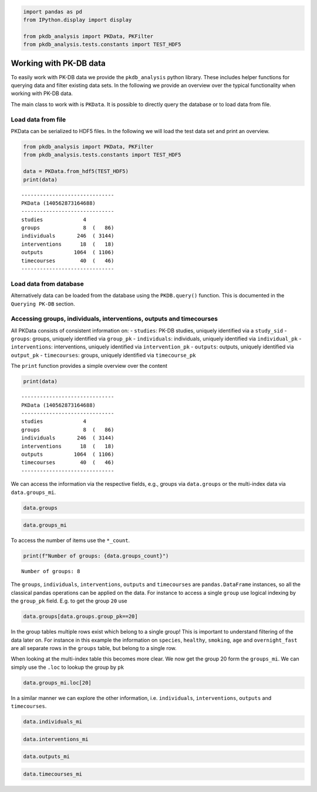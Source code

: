 .. code:: ipython3

    
    import pandas as pd
    from IPython.display import display
    
    from pkdb_analysis import PKData, PKFilter
    from pkdb_analysis.tests.constants import TEST_HDF5

Working with PK-DB data
=======================

To easily work with PK-DB data we provide the ``pkdb_analysis`` python
library. These includes helper functions for querying data and filter
existing data sets. In the following we provide an overview over the
typical functionality when working with PK-DB data.

The main class to work with is ``PKData``. It is possible to directly
query the database or to load data from file.

Load data from file
-------------------

PKData can be serialized to HDF5 files. In the following we will load
the test data set and print an overview.

.. code:: ipython3

    from pkdb_analysis import PKData, PKFilter
    from pkdb_analysis.tests.constants import TEST_HDF5
    
    data = PKData.from_hdf5(TEST_HDF5)
    print(data)


.. parsed-literal::

    ------------------------------
    PKData (140562873164688)
    ------------------------------
    studies             4 
    groups              8  (   86)
    individuals       246  ( 3144)
    interventions      18  (   18)
    outputs          1064  ( 1106)
    timecourses        40  (   46)
    ------------------------------


Load data from database
-----------------------

Alternatively data can be loaded from the database using the
``PKDB.query()`` function. This is documented in the ``Querying PK-DB``
section.

Accessing groups, individuals, interventions, outputs and timecourses
---------------------------------------------------------------------

All PKData consists of consistent information on: - ``studies``: PK-DB
studies, uniquely identified via a ``study_sid`` - ``groups``: groups,
uniquely identified via ``group_pk`` - ``individuals``: individuals,
uniquely identified via ``individual_pk`` - ``interventions``:
interventions, uniquely identified via ``intervention_pk`` -
``outputs``: outputs, uniquely identified via ``output_pk`` -
``timecourses``: groups, uniquely identified via ``timecourse_pk``

The ``print`` function provides a simple overview over the content

.. code:: ipython3

    print(data)


.. parsed-literal::

    ------------------------------
    PKData (140562873164688)
    ------------------------------
    studies             4 
    groups              8  (   86)
    individuals       246  ( 3144)
    interventions      18  (   18)
    outputs          1064  ( 1106)
    timecourses        40  (   46)
    ------------------------------


We can access the information via the respective fields, e.g., groups
via ``data.groups`` or the multi-index data via ``data.groups_mi``.

.. code:: ipython3

    data.groups




.. raw:: html

    <div>
    <style scoped>
        .dataframe tbody tr th:only-of-type {
            vertical-align: middle;
        }
    
        .dataframe tbody tr th {
            vertical-align: top;
        }
    
        .dataframe thead th {
            text-align: right;
        }
    </style>
    <table border="1" class="dataframe">
      <thead>
        <tr style="text-align: right;">
          <th></th>
          <th>study_sid</th>
          <th>study_name</th>
          <th>group_pk</th>
          <th>group_name</th>
          <th>group_count</th>
          <th>group_parent_pk</th>
          <th>characteristica_pk</th>
          <th>count</th>
          <th>measurement_type</th>
          <th>choice</th>
          <th>substance</th>
          <th>value</th>
          <th>mean</th>
          <th>median</th>
          <th>min</th>
          <th>max</th>
          <th>sd</th>
          <th>se</th>
          <th>cv</th>
          <th>unit</th>
        </tr>
      </thead>
      <tbody>
        <tr>
          <th>0</th>
          <td>PKDB99997</td>
          <td>Test3</td>
          <td>26</td>
          <td>all</td>
          <td>2</td>
          <td>-1</td>
          <td>1068</td>
          <td>2</td>
          <td>abstinence</td>
          <td>None</td>
          <td>cocoa</td>
          <td>NaN</td>
          <td>NaN</td>
          <td>NaN</td>
          <td>NaN</td>
          <td>NaN</td>
          <td>NaN</td>
          <td>NaN</td>
          <td>NaN</td>
          <td>None</td>
        </tr>
        <tr>
          <th>1</th>
          <td>PKDB99997</td>
          <td>Test3</td>
          <td>26</td>
          <td>all</td>
          <td>2</td>
          <td>-1</td>
          <td>1067</td>
          <td>2</td>
          <td>abstinence</td>
          <td>None</td>
          <td>tea</td>
          <td>NaN</td>
          <td>NaN</td>
          <td>NaN</td>
          <td>NaN</td>
          <td>NaN</td>
          <td>NaN</td>
          <td>NaN</td>
          <td>NaN</td>
          <td>None</td>
        </tr>
        <tr>
          <th>2</th>
          <td>PKDB99997</td>
          <td>Test3</td>
          <td>26</td>
          <td>all</td>
          <td>2</td>
          <td>-1</td>
          <td>1066</td>
          <td>2</td>
          <td>abstinence</td>
          <td>None</td>
          <td>coffee</td>
          <td>NaN</td>
          <td>NaN</td>
          <td>NaN</td>
          <td>NaN</td>
          <td>NaN</td>
          <td>NaN</td>
          <td>NaN</td>
          <td>NaN</td>
          <td>None</td>
        </tr>
        <tr>
          <th>3</th>
          <td>PKDB99997</td>
          <td>Test3</td>
          <td>26</td>
          <td>all</td>
          <td>2</td>
          <td>-1</td>
          <td>1065</td>
          <td>2</td>
          <td>species</td>
          <td>homo sapiens</td>
          <td>None</td>
          <td>NaN</td>
          <td>NaN</td>
          <td>NaN</td>
          <td>NaN</td>
          <td>NaN</td>
          <td>NaN</td>
          <td>NaN</td>
          <td>NaN</td>
          <td>None</td>
        </tr>
        <tr>
          <th>4</th>
          <td>PKDB99999</td>
          <td>Test1</td>
          <td>20</td>
          <td>all</td>
          <td>6</td>
          <td>-1</td>
          <td>481</td>
          <td>6</td>
          <td>species</td>
          <td>homo sapiens</td>
          <td>None</td>
          <td>NaN</td>
          <td>NaN</td>
          <td>NaN</td>
          <td>NaN</td>
          <td>NaN</td>
          <td>NaN</td>
          <td>NaN</td>
          <td>NaN</td>
          <td>None</td>
        </tr>
        <tr>
          <th>...</th>
          <td>...</td>
          <td>...</td>
          <td>...</td>
          <td>...</td>
          <td>...</td>
          <td>...</td>
          <td>...</td>
          <td>...</td>
          <td>...</td>
          <td>...</td>
          <td>...</td>
          <td>...</td>
          <td>...</td>
          <td>...</td>
          <td>...</td>
          <td>...</td>
          <td>...</td>
          <td>...</td>
          <td>...</td>
          <td>...</td>
        </tr>
        <tr>
          <th>81</th>
          <td>PKDB99998</td>
          <td>Test2</td>
          <td>25</td>
          <td>80-90</td>
          <td>10</td>
          <td>21</td>
          <td>523</td>
          <td>40</td>
          <td>medication</td>
          <td>N</td>
          <td>None</td>
          <td>NaN</td>
          <td>NaN</td>
          <td>NaN</td>
          <td>NaN</td>
          <td>NaN</td>
          <td>NaN</td>
          <td>NaN</td>
          <td>NaN</td>
          <td>None</td>
        </tr>
        <tr>
          <th>82</th>
          <td>PKDB99998</td>
          <td>Test2</td>
          <td>25</td>
          <td>80-90</td>
          <td>10</td>
          <td>21</td>
          <td>584</td>
          <td>10</td>
          <td>gfr</td>
          <td>None</td>
          <td>None</td>
          <td>NaN</td>
          <td>36.99422</td>
          <td>NaN</td>
          <td>NaN</td>
          <td>NaN</td>
          <td>10.982659</td>
          <td>NaN</td>
          <td>NaN</td>
          <td>milliliter / meter ** 2 / minute</td>
        </tr>
        <tr>
          <th>83</th>
          <td>PKDB99998</td>
          <td>Test2</td>
          <td>25</td>
          <td>80-90</td>
          <td>10</td>
          <td>21</td>
          <td>526</td>
          <td>40</td>
          <td>ethnicity</td>
          <td>caucasian</td>
          <td>None</td>
          <td>NaN</td>
          <td>NaN</td>
          <td>NaN</td>
          <td>NaN</td>
          <td>NaN</td>
          <td>NaN</td>
          <td>NaN</td>
          <td>NaN</td>
          <td>None</td>
        </tr>
        <tr>
          <th>84</th>
          <td>PKDB99998</td>
          <td>Test2</td>
          <td>25</td>
          <td>80-90</td>
          <td>10</td>
          <td>21</td>
          <td>527</td>
          <td>38</td>
          <td>smoking</td>
          <td>N</td>
          <td>None</td>
          <td>NaN</td>
          <td>NaN</td>
          <td>NaN</td>
          <td>NaN</td>
          <td>NaN</td>
          <td>NaN</td>
          <td>NaN</td>
          <td>NaN</td>
          <td>None</td>
        </tr>
        <tr>
          <th>85</th>
          <td>PKDB99998</td>
          <td>Test2</td>
          <td>25</td>
          <td>80-90</td>
          <td>10</td>
          <td>21</td>
          <td>528</td>
          <td>2</td>
          <td>smoking</td>
          <td>Y</td>
          <td>None</td>
          <td>NaN</td>
          <td>NaN</td>
          <td>NaN</td>
          <td>NaN</td>
          <td>NaN</td>
          <td>NaN</td>
          <td>NaN</td>
          <td>NaN</td>
          <td>None</td>
        </tr>
      </tbody>
    </table>
    <p>86 rows × 20 columns</p>
    </div>



.. code:: ipython3

    data.groups_mi




.. raw:: html

    <div>
    <style scoped>
        .dataframe tbody tr th:only-of-type {
            vertical-align: middle;
        }
    
        .dataframe tbody tr th {
            vertical-align: top;
        }
    
        .dataframe thead th {
            text-align: right;
        }
    </style>
    <table border="1" class="dataframe">
      <thead>
        <tr style="text-align: right;">
          <th></th>
          <th></th>
          <th>study_sid</th>
          <th>study_name</th>
          <th>group_name</th>
          <th>group_count</th>
          <th>group_parent_pk</th>
          <th>count</th>
          <th>measurement_type</th>
          <th>choice</th>
          <th>substance</th>
          <th>value</th>
          <th>mean</th>
          <th>median</th>
          <th>min</th>
          <th>max</th>
          <th>sd</th>
          <th>se</th>
          <th>cv</th>
          <th>unit</th>
        </tr>
        <tr>
          <th>group_pk</th>
          <th>characteristica_pk</th>
          <th></th>
          <th></th>
          <th></th>
          <th></th>
          <th></th>
          <th></th>
          <th></th>
          <th></th>
          <th></th>
          <th></th>
          <th></th>
          <th></th>
          <th></th>
          <th></th>
          <th></th>
          <th></th>
          <th></th>
          <th></th>
        </tr>
      </thead>
      <tbody>
        <tr>
          <th rowspan="5" valign="top">20</th>
          <th>481</th>
          <td>PKDB99999</td>
          <td>Test1</td>
          <td>all</td>
          <td>6</td>
          <td>-1</td>
          <td>6</td>
          <td>species</td>
          <td>homo sapiens</td>
          <td>None</td>
          <td>NaN</td>
          <td>NaN</td>
          <td>NaN</td>
          <td>NaN</td>
          <td>NaN</td>
          <td>NaN</td>
          <td>NaN</td>
          <td>NaN</td>
          <td>None</td>
        </tr>
        <tr>
          <th>482</th>
          <td>PKDB99999</td>
          <td>Test1</td>
          <td>all</td>
          <td>6</td>
          <td>-1</td>
          <td>6</td>
          <td>healthy</td>
          <td>Y</td>
          <td>None</td>
          <td>NaN</td>
          <td>NaN</td>
          <td>NaN</td>
          <td>NaN</td>
          <td>NaN</td>
          <td>NaN</td>
          <td>NaN</td>
          <td>NaN</td>
          <td>None</td>
        </tr>
        <tr>
          <th>483</th>
          <td>PKDB99999</td>
          <td>Test1</td>
          <td>all</td>
          <td>6</td>
          <td>-1</td>
          <td>1</td>
          <td>smoking</td>
          <td>Y</td>
          <td>None</td>
          <td>NaN</td>
          <td>NaN</td>
          <td>NaN</td>
          <td>NaN</td>
          <td>NaN</td>
          <td>NaN</td>
          <td>NaN</td>
          <td>NaN</td>
          <td>None</td>
        </tr>
        <tr>
          <th>484</th>
          <td>PKDB99999</td>
          <td>Test1</td>
          <td>all</td>
          <td>6</td>
          <td>-1</td>
          <td>5</td>
          <td>smoking</td>
          <td>N</td>
          <td>None</td>
          <td>NaN</td>
          <td>NaN</td>
          <td>NaN</td>
          <td>NaN</td>
          <td>NaN</td>
          <td>NaN</td>
          <td>NaN</td>
          <td>NaN</td>
          <td>None</td>
        </tr>
        <tr>
          <th>485</th>
          <td>PKDB99999</td>
          <td>Test1</td>
          <td>all</td>
          <td>6</td>
          <td>-1</td>
          <td>6</td>
          <td>age</td>
          <td>None</td>
          <td>None</td>
          <td>NaN</td>
          <td>NaN</td>
          <td>NaN</td>
          <td>25.0</td>
          <td>37.0</td>
          <td>NaN</td>
          <td>NaN</td>
          <td>NaN</td>
          <td>yr</td>
        </tr>
        <tr>
          <th>...</th>
          <th>...</th>
          <td>...</td>
          <td>...</td>
          <td>...</td>
          <td>...</td>
          <td>...</td>
          <td>...</td>
          <td>...</td>
          <td>...</td>
          <td>...</td>
          <td>...</td>
          <td>...</td>
          <td>...</td>
          <td>...</td>
          <td>...</td>
          <td>...</td>
          <td>...</td>
          <td>...</td>
          <td>...</td>
        </tr>
        <tr>
          <th rowspan="5" valign="top">27</th>
          <th>1086</th>
          <td>PKDB99996</td>
          <td>Test4</td>
          <td>all</td>
          <td>16</td>
          <td>-1</td>
          <td>16</td>
          <td>alcohol</td>
          <td>N</td>
          <td>None</td>
          <td>NaN</td>
          <td>NaN</td>
          <td>NaN</td>
          <td>NaN</td>
          <td>NaN</td>
          <td>NaN</td>
          <td>NaN</td>
          <td>NaN</td>
          <td>None</td>
        </tr>
        <tr>
          <th>1087</th>
          <td>PKDB99996</td>
          <td>Test4</td>
          <td>all</td>
          <td>16</td>
          <td>-1</td>
          <td>16</td>
          <td>weight</td>
          <td>None</td>
          <td>None</td>
          <td>NaN</td>
          <td>76.7</td>
          <td>NaN</td>
          <td>NaN</td>
          <td>NaN</td>
          <td>6.8</td>
          <td>NaN</td>
          <td>NaN</td>
          <td>kilogram</td>
        </tr>
        <tr>
          <th>1088</th>
          <td>PKDB99996</td>
          <td>Test4</td>
          <td>all</td>
          <td>16</td>
          <td>-1</td>
          <td>16</td>
          <td>age</td>
          <td>None</td>
          <td>None</td>
          <td>NaN</td>
          <td>27.1</td>
          <td>NaN</td>
          <td>NaN</td>
          <td>NaN</td>
          <td>3.1</td>
          <td>NaN</td>
          <td>NaN</td>
          <td>yr</td>
        </tr>
        <tr>
          <th>1089</th>
          <td>PKDB99996</td>
          <td>Test4</td>
          <td>all</td>
          <td>16</td>
          <td>-1</td>
          <td>16</td>
          <td>ethnicity</td>
          <td>NR</td>
          <td>None</td>
          <td>NaN</td>
          <td>NaN</td>
          <td>NaN</td>
          <td>NaN</td>
          <td>NaN</td>
          <td>NaN</td>
          <td>NaN</td>
          <td>NaN</td>
          <td>None</td>
        </tr>
        <tr>
          <th>1090</th>
          <td>PKDB99996</td>
          <td>Test4</td>
          <td>all</td>
          <td>16</td>
          <td>-1</td>
          <td>16</td>
          <td>overnight fast</td>
          <td>Y</td>
          <td>None</td>
          <td>NaN</td>
          <td>NaN</td>
          <td>NaN</td>
          <td>NaN</td>
          <td>NaN</td>
          <td>NaN</td>
          <td>NaN</td>
          <td>NaN</td>
          <td>None</td>
        </tr>
      </tbody>
    </table>
    <p>86 rows × 18 columns</p>
    </div>



To access the number of items use the ``*_count``.

.. code:: ipython3

    print(f"Number of groups: {data.groups_count}")


.. parsed-literal::

    Number of groups: 8


The ``groups``, ``individuals``, ``interventions``, ``outputs`` and
``timecourses`` are ``pandas.DataFrame`` instances, so all the classical
pandas operations can be applied on the data. For instance to access a
single ``group`` use logical indexing by the ``group_pk`` field. E.g. to
get the group ``20`` use

.. code:: ipython3

    data.groups[data.groups.group_pk==20]




.. raw:: html

    <div>
    <style scoped>
        .dataframe tbody tr th:only-of-type {
            vertical-align: middle;
        }
    
        .dataframe tbody tr th {
            vertical-align: top;
        }
    
        .dataframe thead th {
            text-align: right;
        }
    </style>
    <table border="1" class="dataframe">
      <thead>
        <tr style="text-align: right;">
          <th></th>
          <th>study_sid</th>
          <th>study_name</th>
          <th>group_pk</th>
          <th>group_name</th>
          <th>group_count</th>
          <th>group_parent_pk</th>
          <th>characteristica_pk</th>
          <th>count</th>
          <th>measurement_type</th>
          <th>choice</th>
          <th>substance</th>
          <th>value</th>
          <th>mean</th>
          <th>median</th>
          <th>min</th>
          <th>max</th>
          <th>sd</th>
          <th>se</th>
          <th>cv</th>
          <th>unit</th>
        </tr>
      </thead>
      <tbody>
        <tr>
          <th>4</th>
          <td>PKDB99999</td>
          <td>Test1</td>
          <td>20</td>
          <td>all</td>
          <td>6</td>
          <td>-1</td>
          <td>481</td>
          <td>6</td>
          <td>species</td>
          <td>homo sapiens</td>
          <td>None</td>
          <td>NaN</td>
          <td>NaN</td>
          <td>NaN</td>
          <td>NaN</td>
          <td>NaN</td>
          <td>NaN</td>
          <td>NaN</td>
          <td>NaN</td>
          <td>None</td>
        </tr>
        <tr>
          <th>5</th>
          <td>PKDB99999</td>
          <td>Test1</td>
          <td>20</td>
          <td>all</td>
          <td>6</td>
          <td>-1</td>
          <td>482</td>
          <td>6</td>
          <td>healthy</td>
          <td>Y</td>
          <td>None</td>
          <td>NaN</td>
          <td>NaN</td>
          <td>NaN</td>
          <td>NaN</td>
          <td>NaN</td>
          <td>NaN</td>
          <td>NaN</td>
          <td>NaN</td>
          <td>None</td>
        </tr>
        <tr>
          <th>6</th>
          <td>PKDB99999</td>
          <td>Test1</td>
          <td>20</td>
          <td>all</td>
          <td>6</td>
          <td>-1</td>
          <td>483</td>
          <td>1</td>
          <td>smoking</td>
          <td>Y</td>
          <td>None</td>
          <td>NaN</td>
          <td>NaN</td>
          <td>NaN</td>
          <td>NaN</td>
          <td>NaN</td>
          <td>NaN</td>
          <td>NaN</td>
          <td>NaN</td>
          <td>None</td>
        </tr>
        <tr>
          <th>7</th>
          <td>PKDB99999</td>
          <td>Test1</td>
          <td>20</td>
          <td>all</td>
          <td>6</td>
          <td>-1</td>
          <td>484</td>
          <td>5</td>
          <td>smoking</td>
          <td>N</td>
          <td>None</td>
          <td>NaN</td>
          <td>NaN</td>
          <td>NaN</td>
          <td>NaN</td>
          <td>NaN</td>
          <td>NaN</td>
          <td>NaN</td>
          <td>NaN</td>
          <td>None</td>
        </tr>
        <tr>
          <th>8</th>
          <td>PKDB99999</td>
          <td>Test1</td>
          <td>20</td>
          <td>all</td>
          <td>6</td>
          <td>-1</td>
          <td>485</td>
          <td>6</td>
          <td>age</td>
          <td>None</td>
          <td>None</td>
          <td>NaN</td>
          <td>NaN</td>
          <td>NaN</td>
          <td>25.0</td>
          <td>37.0</td>
          <td>NaN</td>
          <td>NaN</td>
          <td>NaN</td>
          <td>yr</td>
        </tr>
        <tr>
          <th>9</th>
          <td>PKDB99999</td>
          <td>Test1</td>
          <td>20</td>
          <td>all</td>
          <td>6</td>
          <td>-1</td>
          <td>486</td>
          <td>6</td>
          <td>overnight fast</td>
          <td>Y</td>
          <td>None</td>
          <td>NaN</td>
          <td>NaN</td>
          <td>NaN</td>
          <td>NaN</td>
          <td>NaN</td>
          <td>NaN</td>
          <td>NaN</td>
          <td>NaN</td>
          <td>None</td>
        </tr>
      </tbody>
    </table>
    </div>



In the group tables multiple rows exist which belong to a single group!
This is important to understand filtering of the data later on. For
instance in this example the information on ``species``, ``healthy``,
``smoking``, ``age`` and ``overnight_fast`` are all separate rows in the
``groups`` table, but belong to a single row.

When looking at the multi-index table this becomes more clear. We now
get the group 20 form the ``groups_mi``. We can simply use the ``.loc``
to lookup the group by ``pk``

.. code:: ipython3

    data.groups_mi.loc[20]




.. raw:: html

    <div>
    <style scoped>
        .dataframe tbody tr th:only-of-type {
            vertical-align: middle;
        }
    
        .dataframe tbody tr th {
            vertical-align: top;
        }
    
        .dataframe thead th {
            text-align: right;
        }
    </style>
    <table border="1" class="dataframe">
      <thead>
        <tr style="text-align: right;">
          <th></th>
          <th>study_sid</th>
          <th>study_name</th>
          <th>group_name</th>
          <th>group_count</th>
          <th>group_parent_pk</th>
          <th>count</th>
          <th>measurement_type</th>
          <th>choice</th>
          <th>substance</th>
          <th>value</th>
          <th>mean</th>
          <th>median</th>
          <th>min</th>
          <th>max</th>
          <th>sd</th>
          <th>se</th>
          <th>cv</th>
          <th>unit</th>
        </tr>
        <tr>
          <th>characteristica_pk</th>
          <th></th>
          <th></th>
          <th></th>
          <th></th>
          <th></th>
          <th></th>
          <th></th>
          <th></th>
          <th></th>
          <th></th>
          <th></th>
          <th></th>
          <th></th>
          <th></th>
          <th></th>
          <th></th>
          <th></th>
          <th></th>
        </tr>
      </thead>
      <tbody>
        <tr>
          <th>481</th>
          <td>PKDB99999</td>
          <td>Test1</td>
          <td>all</td>
          <td>6</td>
          <td>-1</td>
          <td>6</td>
          <td>species</td>
          <td>homo sapiens</td>
          <td>None</td>
          <td>NaN</td>
          <td>NaN</td>
          <td>NaN</td>
          <td>NaN</td>
          <td>NaN</td>
          <td>NaN</td>
          <td>NaN</td>
          <td>NaN</td>
          <td>None</td>
        </tr>
        <tr>
          <th>482</th>
          <td>PKDB99999</td>
          <td>Test1</td>
          <td>all</td>
          <td>6</td>
          <td>-1</td>
          <td>6</td>
          <td>healthy</td>
          <td>Y</td>
          <td>None</td>
          <td>NaN</td>
          <td>NaN</td>
          <td>NaN</td>
          <td>NaN</td>
          <td>NaN</td>
          <td>NaN</td>
          <td>NaN</td>
          <td>NaN</td>
          <td>None</td>
        </tr>
        <tr>
          <th>483</th>
          <td>PKDB99999</td>
          <td>Test1</td>
          <td>all</td>
          <td>6</td>
          <td>-1</td>
          <td>1</td>
          <td>smoking</td>
          <td>Y</td>
          <td>None</td>
          <td>NaN</td>
          <td>NaN</td>
          <td>NaN</td>
          <td>NaN</td>
          <td>NaN</td>
          <td>NaN</td>
          <td>NaN</td>
          <td>NaN</td>
          <td>None</td>
        </tr>
        <tr>
          <th>484</th>
          <td>PKDB99999</td>
          <td>Test1</td>
          <td>all</td>
          <td>6</td>
          <td>-1</td>
          <td>5</td>
          <td>smoking</td>
          <td>N</td>
          <td>None</td>
          <td>NaN</td>
          <td>NaN</td>
          <td>NaN</td>
          <td>NaN</td>
          <td>NaN</td>
          <td>NaN</td>
          <td>NaN</td>
          <td>NaN</td>
          <td>None</td>
        </tr>
        <tr>
          <th>485</th>
          <td>PKDB99999</td>
          <td>Test1</td>
          <td>all</td>
          <td>6</td>
          <td>-1</td>
          <td>6</td>
          <td>age</td>
          <td>None</td>
          <td>None</td>
          <td>NaN</td>
          <td>NaN</td>
          <td>NaN</td>
          <td>25.0</td>
          <td>37.0</td>
          <td>NaN</td>
          <td>NaN</td>
          <td>NaN</td>
          <td>yr</td>
        </tr>
        <tr>
          <th>486</th>
          <td>PKDB99999</td>
          <td>Test1</td>
          <td>all</td>
          <td>6</td>
          <td>-1</td>
          <td>6</td>
          <td>overnight fast</td>
          <td>Y</td>
          <td>None</td>
          <td>NaN</td>
          <td>NaN</td>
          <td>NaN</td>
          <td>NaN</td>
          <td>NaN</td>
          <td>NaN</td>
          <td>NaN</td>
          <td>NaN</td>
          <td>None</td>
        </tr>
      </tbody>
    </table>
    </div>



In a similar manner we can explore the other information, i.e.
``individuals``, ``interventions``, ``outputs`` and ``timecourses``.

.. code:: ipython3

    data.individuals_mi




.. raw:: html

    <div>
    <style scoped>
        .dataframe tbody tr th:only-of-type {
            vertical-align: middle;
        }
    
        .dataframe tbody tr th {
            vertical-align: top;
        }
    
        .dataframe thead th {
            text-align: right;
        }
    </style>
    <table border="1" class="dataframe">
      <thead>
        <tr style="text-align: right;">
          <th></th>
          <th></th>
          <th>study_sid</th>
          <th>study_name</th>
          <th>individual_name</th>
          <th>individual_group_pk</th>
          <th>count</th>
          <th>measurement_type</th>
          <th>choice</th>
          <th>substance</th>
          <th>value</th>
          <th>mean</th>
          <th>median</th>
          <th>min</th>
          <th>max</th>
          <th>sd</th>
          <th>se</th>
          <th>cv</th>
          <th>unit</th>
        </tr>
        <tr>
          <th>individual_pk</th>
          <th>characteristica_pk</th>
          <th></th>
          <th></th>
          <th></th>
          <th></th>
          <th></th>
          <th></th>
          <th></th>
          <th></th>
          <th></th>
          <th></th>
          <th></th>
          <th></th>
          <th></th>
          <th></th>
          <th></th>
          <th></th>
          <th></th>
        </tr>
      </thead>
      <tbody>
        <tr>
          <th rowspan="5" valign="top">39</th>
          <th>481</th>
          <td>PKDB99999</td>
          <td>Test1</td>
          <td>WS</td>
          <td>20</td>
          <td>6</td>
          <td>species</td>
          <td>homo sapiens</td>
          <td>None</td>
          <td>NaN</td>
          <td>NaN</td>
          <td>NaN</td>
          <td>NaN</td>
          <td>NaN</td>
          <td>NaN</td>
          <td>NaN</td>
          <td>NaN</td>
          <td>None</td>
        </tr>
        <tr>
          <th>482</th>
          <td>PKDB99999</td>
          <td>Test1</td>
          <td>WS</td>
          <td>20</td>
          <td>6</td>
          <td>healthy</td>
          <td>Y</td>
          <td>None</td>
          <td>NaN</td>
          <td>NaN</td>
          <td>NaN</td>
          <td>NaN</td>
          <td>NaN</td>
          <td>NaN</td>
          <td>NaN</td>
          <td>NaN</td>
          <td>None</td>
        </tr>
        <tr>
          <th>483</th>
          <td>PKDB99999</td>
          <td>Test1</td>
          <td>WS</td>
          <td>20</td>
          <td>1</td>
          <td>smoking</td>
          <td>Y</td>
          <td>None</td>
          <td>NaN</td>
          <td>NaN</td>
          <td>NaN</td>
          <td>NaN</td>
          <td>NaN</td>
          <td>NaN</td>
          <td>NaN</td>
          <td>NaN</td>
          <td>None</td>
        </tr>
        <tr>
          <th>484</th>
          <td>PKDB99999</td>
          <td>Test1</td>
          <td>WS</td>
          <td>20</td>
          <td>5</td>
          <td>smoking</td>
          <td>N</td>
          <td>None</td>
          <td>NaN</td>
          <td>NaN</td>
          <td>NaN</td>
          <td>NaN</td>
          <td>NaN</td>
          <td>NaN</td>
          <td>NaN</td>
          <td>NaN</td>
          <td>None</td>
        </tr>
        <tr>
          <th>486</th>
          <td>PKDB99999</td>
          <td>Test1</td>
          <td>WS</td>
          <td>20</td>
          <td>6</td>
          <td>overnight fast</td>
          <td>Y</td>
          <td>None</td>
          <td>NaN</td>
          <td>NaN</td>
          <td>NaN</td>
          <td>NaN</td>
          <td>NaN</td>
          <td>NaN</td>
          <td>NaN</td>
          <td>NaN</td>
          <td>None</td>
        </tr>
        <tr>
          <th>...</th>
          <th>...</th>
          <td>...</td>
          <td>...</td>
          <td>...</td>
          <td>...</td>
          <td>...</td>
          <td>...</td>
          <td>...</td>
          <td>...</td>
          <td>...</td>
          <td>...</td>
          <td>...</td>
          <td>...</td>
          <td>...</td>
          <td>...</td>
          <td>...</td>
          <td>...</td>
          <td>...</td>
        </tr>
        <tr>
          <th>283</th>
          <th>1068</th>
          <td>PKDB99997</td>
          <td>Test3</td>
          <td>H.C.</td>
          <td>26</td>
          <td>2</td>
          <td>abstinence</td>
          <td>None</td>
          <td>cocoa</td>
          <td>NaN</td>
          <td>NaN</td>
          <td>NaN</td>
          <td>NaN</td>
          <td>NaN</td>
          <td>NaN</td>
          <td>NaN</td>
          <td>NaN</td>
          <td>None</td>
        </tr>
        <tr>
          <th rowspan="4" valign="top">284</th>
          <th>1065</th>
          <td>PKDB99997</td>
          <td>Test3</td>
          <td>F.M.</td>
          <td>26</td>
          <td>2</td>
          <td>species</td>
          <td>homo sapiens</td>
          <td>None</td>
          <td>NaN</td>
          <td>NaN</td>
          <td>NaN</td>
          <td>NaN</td>
          <td>NaN</td>
          <td>NaN</td>
          <td>NaN</td>
          <td>NaN</td>
          <td>None</td>
        </tr>
        <tr>
          <th>1066</th>
          <td>PKDB99997</td>
          <td>Test3</td>
          <td>F.M.</td>
          <td>26</td>
          <td>2</td>
          <td>abstinence</td>
          <td>None</td>
          <td>coffee</td>
          <td>NaN</td>
          <td>NaN</td>
          <td>NaN</td>
          <td>NaN</td>
          <td>NaN</td>
          <td>NaN</td>
          <td>NaN</td>
          <td>NaN</td>
          <td>None</td>
        </tr>
        <tr>
          <th>1067</th>
          <td>PKDB99997</td>
          <td>Test3</td>
          <td>F.M.</td>
          <td>26</td>
          <td>2</td>
          <td>abstinence</td>
          <td>None</td>
          <td>tea</td>
          <td>NaN</td>
          <td>NaN</td>
          <td>NaN</td>
          <td>NaN</td>
          <td>NaN</td>
          <td>NaN</td>
          <td>NaN</td>
          <td>NaN</td>
          <td>None</td>
        </tr>
        <tr>
          <th>1068</th>
          <td>PKDB99997</td>
          <td>Test3</td>
          <td>F.M.</td>
          <td>26</td>
          <td>2</td>
          <td>abstinence</td>
          <td>None</td>
          <td>cocoa</td>
          <td>NaN</td>
          <td>NaN</td>
          <td>NaN</td>
          <td>NaN</td>
          <td>NaN</td>
          <td>NaN</td>
          <td>NaN</td>
          <td>NaN</td>
          <td>None</td>
        </tr>
      </tbody>
    </table>
    <p>3144 rows × 17 columns</p>
    </div>



.. code:: ipython3

    data.interventions_mi




.. raw:: html

    <div>
    <style scoped>
        .dataframe tbody tr th:only-of-type {
            vertical-align: middle;
        }
    
        .dataframe tbody tr th {
            vertical-align: top;
        }
    
        .dataframe thead th {
            text-align: right;
        }
    </style>
    <table border="1" class="dataframe">
      <thead>
        <tr style="text-align: right;">
          <th></th>
          <th>study_sid</th>
          <th>study_name</th>
          <th>raw_pk</th>
          <th>normed</th>
          <th>name</th>
          <th>route</th>
          <th>form</th>
          <th>application</th>
          <th>time</th>
          <th>time_unit</th>
          <th>...</th>
          <th>substance</th>
          <th>value</th>
          <th>mean</th>
          <th>median</th>
          <th>min</th>
          <th>max</th>
          <th>sd</th>
          <th>se</th>
          <th>cv</th>
          <th>unit</th>
        </tr>
        <tr>
          <th>intervention_pk</th>
          <th></th>
          <th></th>
          <th></th>
          <th></th>
          <th></th>
          <th></th>
          <th></th>
          <th></th>
          <th></th>
          <th></th>
          <th></th>
          <th></th>
          <th></th>
          <th></th>
          <th></th>
          <th></th>
          <th></th>
          <th></th>
          <th></th>
          <th></th>
          <th></th>
        </tr>
      </thead>
      <tbody>
        <tr>
          <th>91</th>
          <td>PKDB99999</td>
          <td>Test1</td>
          <td>-1</td>
          <td>False</td>
          <td>po75</td>
          <td>oral</td>
          <td>tablet</td>
          <td>single dose</td>
          <td>0.0</td>
          <td>hr</td>
          <td>...</td>
          <td>midazolam</td>
          <td>7.500000</td>
          <td>NaN</td>
          <td>NaN</td>
          <td>NaN</td>
          <td>NaN</td>
          <td>NaN</td>
          <td>NaN</td>
          <td>NaN</td>
          <td>mg</td>
        </tr>
        <tr>
          <th>92</th>
          <td>PKDB99999</td>
          <td>Test1</td>
          <td>-1</td>
          <td>False</td>
          <td>po15</td>
          <td>oral</td>
          <td>tablet</td>
          <td>single dose</td>
          <td>0.0</td>
          <td>hr</td>
          <td>...</td>
          <td>midazolam</td>
          <td>15.000000</td>
          <td>NaN</td>
          <td>NaN</td>
          <td>NaN</td>
          <td>NaN</td>
          <td>NaN</td>
          <td>NaN</td>
          <td>NaN</td>
          <td>mg</td>
        </tr>
        <tr>
          <th>93</th>
          <td>PKDB99999</td>
          <td>Test1</td>
          <td>91</td>
          <td>True</td>
          <td>po75</td>
          <td>oral</td>
          <td>tablet</td>
          <td>single dose</td>
          <td>0.0</td>
          <td>hr</td>
          <td>...</td>
          <td>midazolam</td>
          <td>0.007500</td>
          <td>NaN</td>
          <td>NaN</td>
          <td>NaN</td>
          <td>NaN</td>
          <td>NaN</td>
          <td>NaN</td>
          <td>NaN</td>
          <td>gram</td>
        </tr>
        <tr>
          <th>94</th>
          <td>PKDB99999</td>
          <td>Test1</td>
          <td>92</td>
          <td>True</td>
          <td>po15</td>
          <td>oral</td>
          <td>tablet</td>
          <td>single dose</td>
          <td>0.0</td>
          <td>hr</td>
          <td>...</td>
          <td>midazolam</td>
          <td>0.015000</td>
          <td>NaN</td>
          <td>NaN</td>
          <td>NaN</td>
          <td>NaN</td>
          <td>NaN</td>
          <td>NaN</td>
          <td>NaN</td>
          <td>gram</td>
        </tr>
        <tr>
          <th>95</th>
          <td>PKDB99999</td>
          <td>Test1</td>
          <td>-1</td>
          <td>False</td>
          <td>iv</td>
          <td>iv</td>
          <td>solution</td>
          <td>single dose</td>
          <td>0.0</td>
          <td>hr</td>
          <td>...</td>
          <td>midazolam</td>
          <td>0.075000</td>
          <td>NaN</td>
          <td>NaN</td>
          <td>NaN</td>
          <td>NaN</td>
          <td>NaN</td>
          <td>NaN</td>
          <td>NaN</td>
          <td>mg/kg</td>
        </tr>
        <tr>
          <th>96</th>
          <td>PKDB99999</td>
          <td>Test1</td>
          <td>95</td>
          <td>True</td>
          <td>iv</td>
          <td>iv</td>
          <td>solution</td>
          <td>single dose</td>
          <td>0.0</td>
          <td>hr</td>
          <td>...</td>
          <td>midazolam</td>
          <td>0.000075</td>
          <td>NaN</td>
          <td>NaN</td>
          <td>NaN</td>
          <td>NaN</td>
          <td>NaN</td>
          <td>NaN</td>
          <td>NaN</td>
          <td>gram / kilogram</td>
        </tr>
        <tr>
          <th>97</th>
          <td>PKDB99998</td>
          <td>Test2</td>
          <td>-1</td>
          <td>False</td>
          <td>paracetamol1000mg_iv</td>
          <td>iv</td>
          <td>solution</td>
          <td>constant infusion</td>
          <td>0.0</td>
          <td>min</td>
          <td>...</td>
          <td>paracetamol</td>
          <td>1000.000000</td>
          <td>NaN</td>
          <td>NaN</td>
          <td>NaN</td>
          <td>NaN</td>
          <td>NaN</td>
          <td>NaN</td>
          <td>NaN</td>
          <td>mg</td>
        </tr>
        <tr>
          <th>98</th>
          <td>PKDB99998</td>
          <td>Test2</td>
          <td>97</td>
          <td>True</td>
          <td>paracetamol1000mg_iv</td>
          <td>iv</td>
          <td>solution</td>
          <td>constant infusion</td>
          <td>0.0</td>
          <td>min</td>
          <td>...</td>
          <td>paracetamol</td>
          <td>1.000000</td>
          <td>NaN</td>
          <td>NaN</td>
          <td>NaN</td>
          <td>NaN</td>
          <td>NaN</td>
          <td>NaN</td>
          <td>NaN</td>
          <td>gram</td>
        </tr>
        <tr>
          <th>99</th>
          <td>PKDB99997</td>
          <td>Test3</td>
          <td>-1</td>
          <td>False</td>
          <td>theobromine</td>
          <td>oral</td>
          <td>None</td>
          <td>None</td>
          <td>0.0</td>
          <td>hr</td>
          <td>...</td>
          <td>theobromine</td>
          <td>1.000000</td>
          <td>NaN</td>
          <td>NaN</td>
          <td>NaN</td>
          <td>NaN</td>
          <td>NaN</td>
          <td>NaN</td>
          <td>NaN</td>
          <td>g</td>
        </tr>
        <tr>
          <th>100</th>
          <td>PKDB99997</td>
          <td>Test3</td>
          <td>99</td>
          <td>True</td>
          <td>theobromine</td>
          <td>oral</td>
          <td>None</td>
          <td>None</td>
          <td>0.0</td>
          <td>hr</td>
          <td>...</td>
          <td>theobromine</td>
          <td>1.000000</td>
          <td>NaN</td>
          <td>NaN</td>
          <td>NaN</td>
          <td>NaN</td>
          <td>NaN</td>
          <td>NaN</td>
          <td>NaN</td>
          <td>gram</td>
        </tr>
        <tr>
          <th>101</th>
          <td>PKDB99997</td>
          <td>Test3</td>
          <td>-1</td>
          <td>False</td>
          <td>theophylline</td>
          <td>oral</td>
          <td>None</td>
          <td>None</td>
          <td>0.0</td>
          <td>hr</td>
          <td>...</td>
          <td>theophylline</td>
          <td>1.000000</td>
          <td>NaN</td>
          <td>NaN</td>
          <td>NaN</td>
          <td>NaN</td>
          <td>NaN</td>
          <td>NaN</td>
          <td>NaN</td>
          <td>g</td>
        </tr>
        <tr>
          <th>102</th>
          <td>PKDB99997</td>
          <td>Test3</td>
          <td>101</td>
          <td>True</td>
          <td>theophylline</td>
          <td>oral</td>
          <td>None</td>
          <td>None</td>
          <td>0.0</td>
          <td>hr</td>
          <td>...</td>
          <td>theophylline</td>
          <td>1.000000</td>
          <td>NaN</td>
          <td>NaN</td>
          <td>NaN</td>
          <td>NaN</td>
          <td>NaN</td>
          <td>NaN</td>
          <td>NaN</td>
          <td>gram</td>
        </tr>
        <tr>
          <th>103</th>
          <td>PKDB99997</td>
          <td>Test3</td>
          <td>-1</td>
          <td>False</td>
          <td>caffeine</td>
          <td>oral</td>
          <td>None</td>
          <td>None</td>
          <td>0.0</td>
          <td>hr</td>
          <td>...</td>
          <td>caffeine</td>
          <td>1.000000</td>
          <td>NaN</td>
          <td>NaN</td>
          <td>NaN</td>
          <td>NaN</td>
          <td>NaN</td>
          <td>NaN</td>
          <td>NaN</td>
          <td>g</td>
        </tr>
        <tr>
          <th>104</th>
          <td>PKDB99997</td>
          <td>Test3</td>
          <td>103</td>
          <td>True</td>
          <td>caffeine</td>
          <td>oral</td>
          <td>None</td>
          <td>None</td>
          <td>0.0</td>
          <td>hr</td>
          <td>...</td>
          <td>caffeine</td>
          <td>1.000000</td>
          <td>NaN</td>
          <td>NaN</td>
          <td>NaN</td>
          <td>NaN</td>
          <td>NaN</td>
          <td>NaN</td>
          <td>NaN</td>
          <td>gram</td>
        </tr>
        <tr>
          <th>105</th>
          <td>PKDB99996</td>
          <td>Test4</td>
          <td>-1</td>
          <td>False</td>
          <td>Dcaf</td>
          <td>oral</td>
          <td>tablet</td>
          <td>single dose</td>
          <td>0.0</td>
          <td>hr</td>
          <td>...</td>
          <td>caffeine</td>
          <td>200.000000</td>
          <td>NaN</td>
          <td>NaN</td>
          <td>NaN</td>
          <td>NaN</td>
          <td>NaN</td>
          <td>NaN</td>
          <td>NaN</td>
          <td>mg</td>
        </tr>
        <tr>
          <th>106</th>
          <td>PKDB99996</td>
          <td>Test4</td>
          <td>105</td>
          <td>True</td>
          <td>Dcaf</td>
          <td>oral</td>
          <td>tablet</td>
          <td>single dose</td>
          <td>0.0</td>
          <td>hr</td>
          <td>...</td>
          <td>caffeine</td>
          <td>0.200000</td>
          <td>NaN</td>
          <td>NaN</td>
          <td>NaN</td>
          <td>NaN</td>
          <td>NaN</td>
          <td>NaN</td>
          <td>NaN</td>
          <td>gram</td>
        </tr>
        <tr>
          <th>107</th>
          <td>PKDB99996</td>
          <td>Test4</td>
          <td>-1</td>
          <td>False</td>
          <td>Dlom</td>
          <td>oral</td>
          <td>capsule</td>
          <td>multiple dose</td>
          <td>NaN</td>
          <td>None</td>
          <td>...</td>
          <td>lomefloxacin</td>
          <td>400.000000</td>
          <td>NaN</td>
          <td>NaN</td>
          <td>NaN</td>
          <td>NaN</td>
          <td>NaN</td>
          <td>NaN</td>
          <td>NaN</td>
          <td>mg</td>
        </tr>
        <tr>
          <th>108</th>
          <td>PKDB99996</td>
          <td>Test4</td>
          <td>107</td>
          <td>True</td>
          <td>Dlom</td>
          <td>oral</td>
          <td>capsule</td>
          <td>multiple dose</td>
          <td>NaN</td>
          <td>None</td>
          <td>...</td>
          <td>lomefloxacin</td>
          <td>0.400000</td>
          <td>NaN</td>
          <td>NaN</td>
          <td>NaN</td>
          <td>NaN</td>
          <td>NaN</td>
          <td>NaN</td>
          <td>NaN</td>
          <td>gram</td>
        </tr>
      </tbody>
    </table>
    <p>18 rows × 22 columns</p>
    </div>



.. code:: ipython3

    data.outputs_mi




.. raw:: html

    <div>
    <style scoped>
        .dataframe tbody tr th:only-of-type {
            vertical-align: middle;
        }
    
        .dataframe tbody tr th {
            vertical-align: top;
        }
    
        .dataframe thead th {
            text-align: right;
        }
    </style>
    <table border="1" class="dataframe">
      <thead>
        <tr style="text-align: right;">
          <th></th>
          <th></th>
          <th></th>
          <th></th>
          <th>study_sid</th>
          <th>study_name</th>
          <th>normed</th>
          <th>calculated</th>
          <th>tissue</th>
          <th>time</th>
          <th>time_unit</th>
          <th>measurement_type</th>
          <th>choice</th>
          <th>substance</th>
          <th>value</th>
          <th>mean</th>
          <th>median</th>
          <th>min</th>
          <th>max</th>
          <th>sd</th>
          <th>se</th>
          <th>cv</th>
          <th>unit</th>
        </tr>
        <tr>
          <th>output_pk</th>
          <th>intervention_pk</th>
          <th>group_pk</th>
          <th>individual_pk</th>
          <th></th>
          <th></th>
          <th></th>
          <th></th>
          <th></th>
          <th></th>
          <th></th>
          <th></th>
          <th></th>
          <th></th>
          <th></th>
          <th></th>
          <th></th>
          <th></th>
          <th></th>
          <th></th>
          <th></th>
          <th></th>
          <th></th>
        </tr>
      </thead>
      <tbody>
        <tr>
          <th>1409</th>
          <th>96</th>
          <th>-1</th>
          <th>39</th>
          <td>PKDB99999</td>
          <td>Test1</td>
          <td>False</td>
          <td>False</td>
          <td>plasma</td>
          <td>NaN</td>
          <td>None</td>
          <td>thalf</td>
          <td>None</td>
          <td>midazolam</td>
          <td>2.30</td>
          <td>NaN</td>
          <td>NaN</td>
          <td>NaN</td>
          <td>NaN</td>
          <td>NaN</td>
          <td>NaN</td>
          <td>NaN</td>
          <td>hr</td>
        </tr>
        <tr>
          <th>1410</th>
          <th>96</th>
          <th>-1</th>
          <th>39</th>
          <td>PKDB99999</td>
          <td>Test1</td>
          <td>False</td>
          <td>False</td>
          <td>plasma</td>
          <td>NaN</td>
          <td>None</td>
          <td>vd</td>
          <td>None</td>
          <td>midazolam</td>
          <td>0.71</td>
          <td>NaN</td>
          <td>NaN</td>
          <td>NaN</td>
          <td>NaN</td>
          <td>NaN</td>
          <td>NaN</td>
          <td>NaN</td>
          <td>l/kg</td>
        </tr>
        <tr>
          <th>1411</th>
          <th>96</th>
          <th>-1</th>
          <th>39</th>
          <td>PKDB99999</td>
          <td>Test1</td>
          <td>False</td>
          <td>False</td>
          <td>plasma</td>
          <td>NaN</td>
          <td>None</td>
          <td>clearance</td>
          <td>None</td>
          <td>midazolam</td>
          <td>292.00</td>
          <td>NaN</td>
          <td>NaN</td>
          <td>NaN</td>
          <td>NaN</td>
          <td>NaN</td>
          <td>NaN</td>
          <td>NaN</td>
          <td>ml/min</td>
        </tr>
        <tr>
          <th>1412</th>
          <th>96</th>
          <th>-1</th>
          <th>39</th>
          <td>PKDB99999</td>
          <td>Test1</td>
          <td>False</td>
          <td>False</td>
          <td>plasma</td>
          <td>NaN</td>
          <td>None</td>
          <td>clearance_unbound</td>
          <td>None</td>
          <td>midazolam</td>
          <td>5840.00</td>
          <td>NaN</td>
          <td>NaN</td>
          <td>NaN</td>
          <td>NaN</td>
          <td>NaN</td>
          <td>NaN</td>
          <td>NaN</td>
          <td>ml/min</td>
        </tr>
        <tr>
          <th>1413</th>
          <th>96</th>
          <th>-1</th>
          <th>39</th>
          <td>PKDB99999</td>
          <td>Test1</td>
          <td>False</td>
          <td>False</td>
          <td>plasma</td>
          <td>NaN</td>
          <td>None</td>
          <td>plasma_binding</td>
          <td>None</td>
          <td>midazolam</td>
          <td>95.00</td>
          <td>NaN</td>
          <td>NaN</td>
          <td>NaN</td>
          <td>NaN</td>
          <td>NaN</td>
          <td>NaN</td>
          <td>NaN</td>
          <td>percent</td>
        </tr>
        <tr>
          <th>...</th>
          <th>...</th>
          <th>...</th>
          <th>...</th>
          <td>...</td>
          <td>...</td>
          <td>...</td>
          <td>...</td>
          <td>...</td>
          <td>...</td>
          <td>...</td>
          <td>...</td>
          <td>...</td>
          <td>...</td>
          <td>...</td>
          <td>...</td>
          <td>...</td>
          <td>...</td>
          <td>...</td>
          <td>...</td>
          <td>...</td>
          <td>...</td>
          <td>...</td>
        </tr>
        <tr>
          <th>2604</th>
          <th>108</th>
          <th>27</th>
          <th>-1</th>
          <td>PKDB99996</td>
          <td>Test4</td>
          <td>True</td>
          <td>True</td>
          <td>plasma</td>
          <td>NaN</td>
          <td>None</td>
          <td>thalf</td>
          <td>None</td>
          <td>paraxanthine</td>
          <td>NaN</td>
          <td>9.36</td>
          <td>NaN</td>
          <td>NaN</td>
          <td>NaN</td>
          <td>NaN</td>
          <td>NaN</td>
          <td>NaN</td>
          <td>hour</td>
        </tr>
        <tr>
          <th rowspan="2" valign="top">2605</th>
          <th>106</th>
          <th>27</th>
          <th>-1</th>
          <td>PKDB99996</td>
          <td>Test4</td>
          <td>True</td>
          <td>True</td>
          <td>plasma</td>
          <td>NaN</td>
          <td>None</td>
          <td>vd</td>
          <td>None</td>
          <td>paraxanthine</td>
          <td>NaN</td>
          <td>90.30</td>
          <td>NaN</td>
          <td>NaN</td>
          <td>NaN</td>
          <td>NaN</td>
          <td>NaN</td>
          <td>NaN</td>
          <td>liter</td>
        </tr>
        <tr>
          <th>108</th>
          <th>27</th>
          <th>-1</th>
          <td>PKDB99996</td>
          <td>Test4</td>
          <td>True</td>
          <td>True</td>
          <td>plasma</td>
          <td>NaN</td>
          <td>None</td>
          <td>vd</td>
          <td>None</td>
          <td>paraxanthine</td>
          <td>NaN</td>
          <td>90.30</td>
          <td>NaN</td>
          <td>NaN</td>
          <td>NaN</td>
          <td>NaN</td>
          <td>NaN</td>
          <td>NaN</td>
          <td>liter</td>
        </tr>
        <tr>
          <th rowspan="2" valign="top">2606</th>
          <th>106</th>
          <th>27</th>
          <th>-1</th>
          <td>PKDB99996</td>
          <td>Test4</td>
          <td>True</td>
          <td>True</td>
          <td>plasma</td>
          <td>NaN</td>
          <td>None</td>
          <td>tmax</td>
          <td>None</td>
          <td>paraxanthine</td>
          <td>NaN</td>
          <td>6.00</td>
          <td>NaN</td>
          <td>NaN</td>
          <td>NaN</td>
          <td>NaN</td>
          <td>NaN</td>
          <td>NaN</td>
          <td>hour</td>
        </tr>
        <tr>
          <th>108</th>
          <th>27</th>
          <th>-1</th>
          <td>PKDB99996</td>
          <td>Test4</td>
          <td>True</td>
          <td>True</td>
          <td>plasma</td>
          <td>NaN</td>
          <td>None</td>
          <td>tmax</td>
          <td>None</td>
          <td>paraxanthine</td>
          <td>NaN</td>
          <td>6.00</td>
          <td>NaN</td>
          <td>NaN</td>
          <td>NaN</td>
          <td>NaN</td>
          <td>NaN</td>
          <td>NaN</td>
          <td>hour</td>
        </tr>
      </tbody>
    </table>
    <p>1106 rows × 19 columns</p>
    </div>



.. code:: ipython3

    data.timecourses_mi




.. raw:: html

    <div>
    <style scoped>
        .dataframe tbody tr th:only-of-type {
            vertical-align: middle;
        }
    
        .dataframe tbody tr th {
            vertical-align: top;
        }
    
        .dataframe thead th {
            text-align: right;
        }
    </style>
    <table border="1" class="dataframe">
      <thead>
        <tr style="text-align: right;">
          <th></th>
          <th></th>
          <th></th>
          <th></th>
          <th>study_sid</th>
          <th>study_name</th>
          <th>normed</th>
          <th>tissue</th>
          <th>time</th>
          <th>time_unit</th>
          <th>measurement_type</th>
          <th>choice</th>
          <th>substance</th>
          <th>value</th>
          <th>mean</th>
          <th>median</th>
          <th>min</th>
          <th>max</th>
          <th>sd</th>
          <th>se</th>
          <th>cv</th>
          <th>unit</th>
        </tr>
        <tr>
          <th>timecourse_pk</th>
          <th>intervention_pk</th>
          <th>group_pk</th>
          <th>individual_pk</th>
          <th></th>
          <th></th>
          <th></th>
          <th></th>
          <th></th>
          <th></th>
          <th></th>
          <th></th>
          <th></th>
          <th></th>
          <th></th>
          <th></th>
          <th></th>
          <th></th>
          <th></th>
          <th></th>
          <th></th>
          <th></th>
        </tr>
      </thead>
      <tbody>
        <tr>
          <th>67</th>
          <th>96</th>
          <th>20</th>
          <th>-1</th>
          <td>PKDB99999</td>
          <td>Test1</td>
          <td>False</td>
          <td>plasma</td>
          <td>[0.0, 0.17, 0.33, 0.5, 0.75, 1.0, 1.5, 2.0, 3....</td>
          <td>hr</td>
          <td>concentration</td>
          <td>None</td>
          <td>midazolam</td>
          <td>None</td>
          <td>[185.0, 144.0, 121.0, 106.0, 83.8, 76.7, 58.3,...</td>
          <td>None</td>
          <td>None</td>
          <td>None</td>
          <td>[23.3, 18.2, 20.6, 26.8, 10.3, 19.9, 9.37, 13....</td>
          <td>None</td>
          <td>None</td>
          <td>ng/ml</td>
        </tr>
        <tr>
          <th>68</th>
          <th>94</th>
          <th>20</th>
          <th>-1</th>
          <td>PKDB99999</td>
          <td>Test1</td>
          <td>False</td>
          <td>plasma</td>
          <td>[0.17, 0.33, 0.75, 1.0, 1.5, 2.0, 2.5, 3.0, 4....</td>
          <td>hr</td>
          <td>concentration</td>
          <td>None</td>
          <td>midazolam</td>
          <td>None</td>
          <td>[10.1, 132.0, 134.0, 96.7, 96.6, 67.7, 57.5, 4...</td>
          <td>None</td>
          <td>None</td>
          <td>None</td>
          <td>[4.76, 74.8, 30.1, 42.3, 52.9, 25.1, 11.8, 10....</td>
          <td>None</td>
          <td>None</td>
          <td>ng/ml</td>
        </tr>
        <tr>
          <th>69</th>
          <th>96</th>
          <th>20</th>
          <th>-1</th>
          <td>PKDB99999</td>
          <td>Test1</td>
          <td>True</td>
          <td>plasma</td>
          <td>[0.0, 0.17, 0.33, 0.5, 0.75, 1.0, 1.5, 2.0, 3....</td>
          <td>hr</td>
          <td>concentration</td>
          <td>None</td>
          <td>midazolam</td>
          <td>None</td>
          <td>[0.000185, 0.000144, 0.000121, 0.000106, 8.38e...</td>
          <td>None</td>
          <td>None</td>
          <td>None</td>
          <td>[2.33e-05, 1.82e-05, 2.06e-05, 2.68e-05, 1.03e...</td>
          <td>[9.52e-06, 7.42e-06, 8.4e-06, 1.09e-05, 4.19e-...</td>
          <td>[0.126, 0.126, 0.171, 0.253, 0.123, 0.259, 0.1...</td>
          <td>gram / liter</td>
        </tr>
        <tr>
          <th>70</th>
          <th>94</th>
          <th>20</th>
          <th>-1</th>
          <td>PKDB99999</td>
          <td>Test1</td>
          <td>True</td>
          <td>plasma</td>
          <td>[0.17, 0.33, 0.75, 1.0, 1.5, 2.0, 2.5, 3.0, 4....</td>
          <td>hr</td>
          <td>concentration</td>
          <td>None</td>
          <td>midazolam</td>
          <td>None</td>
          <td>[1.01e-05, 0.000132, 0.000134, 9.67e-05, 9.66e...</td>
          <td>None</td>
          <td>None</td>
          <td>None</td>
          <td>[4.76e-06, 7.49e-05, 3.01e-05, 4.23e-05, 5.29e...</td>
          <td>[1.94e-06, 3.06e-05, 1.23e-05, 1.73e-05, 2.16e...</td>
          <td>[0.471, 0.566, 0.224, 0.437, 0.548, 0.37, 0.20...</td>
          <td>gram / liter</td>
        </tr>
        <tr>
          <th>71</th>
          <th>98</th>
          <th>22</th>
          <th>-1</th>
          <td>PKDB99998</td>
          <td>Test2</td>
          <td>False</td>
          <td>plasma</td>
          <td>[0.0, 0.125, 0.25, 0.292, 0.333, 0.417, 0.5, 0...</td>
          <td>hr</td>
          <td>concentration</td>
          <td>None</td>
          <td>paracetamol</td>
          <td>None</td>
          <td>[0.0, 7.92, 15.1, 15.2, 14.4, 13.7, 12.3, 11.4...</td>
          <td>None</td>
          <td>None</td>
          <td>None</td>
          <td>[nan, 0.872, 1.48, 1.95, 1.81, 2.15, 1.61, 13....</td>
          <td>None</td>
          <td>None</td>
          <td>mg/L</td>
        </tr>
        <tr>
          <th>72</th>
          <th>98</th>
          <th>22</th>
          <th>-1</th>
          <td>PKDB99998</td>
          <td>Test2</td>
          <td>False</td>
          <td>plasma</td>
          <td>[0.0, 0.125, 0.25, 0.292, 0.333, 0.417, 0.5, 0...</td>
          <td>hr</td>
          <td>concentration</td>
          <td>None</td>
          <td>paracetamol glucuronide</td>
          <td>None</td>
          <td>[0.0, 0.482, 1.1, 2.27, 2.75, 3.99, 5.92, 9.63...</td>
          <td>None</td>
          <td>None</td>
          <td>None</td>
          <td>[nan, 0.894, 0.688, 0.55, 0.894, 0.619, 1.17, ...</td>
          <td>None</td>
          <td>None</td>
          <td>mg/L</td>
        </tr>
        <tr>
          <th>73</th>
          <th>98</th>
          <th>22</th>
          <th>-1</th>
          <td>PKDB99998</td>
          <td>Test2</td>
          <td>False</td>
          <td>plasma</td>
          <td>[0.0, 0.125, 0.25, 0.292, 0.333, 0.417, 0.5, 0...</td>
          <td>hr</td>
          <td>concentration</td>
          <td>None</td>
          <td>paracetamol sulfate</td>
          <td>None</td>
          <td>[0.0, 0.547, 1.09, 1.55, 2.44, 3.3, 3.9, 4.12,...</td>
          <td>None</td>
          <td>None</td>
          <td>None</td>
          <td>[nan, 0.0911, 0.228, 0.205, 0.592, 0.592, 0.6,...</td>
          <td>None</td>
          <td>None</td>
          <td>mg/L</td>
        </tr>
        <tr>
          <th>74</th>
          <th>98</th>
          <th>23</th>
          <th>-1</th>
          <td>PKDB99998</td>
          <td>Test2</td>
          <td>False</td>
          <td>plasma</td>
          <td>[0.0, 0.125, 0.25, 0.292, 0.333, 0.417, 0.5, 0...</td>
          <td>hr</td>
          <td>concentration</td>
          <td>None</td>
          <td>paracetamol</td>
          <td>None</td>
          <td>[0.0, 9.64, 14.6, 15.4, 15.5, 13.9, 13.5, 12.7...</td>
          <td>None</td>
          <td>None</td>
          <td>None</td>
          <td>[nan, 0.357, 0.57, 0.5, 1.2, 1.57, 0.97, 1.1, ...</td>
          <td>None</td>
          <td>None</td>
          <td>mg/L</td>
        </tr>
        <tr>
          <th>75</th>
          <th>98</th>
          <th>23</th>
          <th>-1</th>
          <td>PKDB99998</td>
          <td>Test2</td>
          <td>False</td>
          <td>plasma</td>
          <td>[0.0, 0.125, 0.25, 0.292, 0.333, 0.417, 0.5, 0...</td>
          <td>hr</td>
          <td>concentration</td>
          <td>None</td>
          <td>paracetamol glucuronide</td>
          <td>None</td>
          <td>[0.0, 0.138, 1.03, 1.79, 2.48, 3.37, 4.61, 8.6...</td>
          <td>None</td>
          <td>None</td>
          <td>None</td>
          <td>[nan, 1.03, 0.55, 1.03, 1.24, 1.44, 1.38, 1.03...</td>
          <td>None</td>
          <td>None</td>
          <td>mg/L</td>
        </tr>
        <tr>
          <th>76</th>
          <th>98</th>
          <th>23</th>
          <th>-1</th>
          <td>PKDB99998</td>
          <td>Test2</td>
          <td>False</td>
          <td>plasma</td>
          <td>[0.0, 0.125, 0.25, 0.292, 0.333, 0.417, 0.5, 0...</td>
          <td>hr</td>
          <td>concentration</td>
          <td>None</td>
          <td>paracetamol sulfate</td>
          <td>None</td>
          <td>[0.0, 0.501, 0.934, 1.62, 2.07, 2.64, 3.23, 4....</td>
          <td>None</td>
          <td>None</td>
          <td>None</td>
          <td>[nan, 0.137, 0.342, 0.183, 0.364, 0.501, 0.592...</td>
          <td>None</td>
          <td>None</td>
          <td>mg/L</td>
        </tr>
        <tr>
          <th>77</th>
          <th>98</th>
          <th>24</th>
          <th>-1</th>
          <td>PKDB99998</td>
          <td>Test2</td>
          <td>False</td>
          <td>plasma</td>
          <td>[0.0, 0.125, 0.25, 0.292, 0.333, 0.417, 0.5, 0...</td>
          <td>hr</td>
          <td>concentration</td>
          <td>None</td>
          <td>paracetamol</td>
          <td>None</td>
          <td>[0.0, 8.39, 14.5, 15.2, 15.2, 15.2, 14.2, 13.1...</td>
          <td>None</td>
          <td>None</td>
          <td>None</td>
          <td>[nan, 1.21, 1.07, 1.41, 1.88, 0.537, 0.604, 1....</td>
          <td>None</td>
          <td>None</td>
          <td>mg/L</td>
        </tr>
        <tr>
          <th>78</th>
          <th>98</th>
          <th>24</th>
          <th>-1</th>
          <td>PKDB99998</td>
          <td>Test2</td>
          <td>False</td>
          <td>plasma</td>
          <td>[0.0, 0.125, 0.25, 0.292, 0.333, 0.417, 0.5, 0...</td>
          <td>hr</td>
          <td>concentration</td>
          <td>None</td>
          <td>paracetamol glucuronide</td>
          <td>None</td>
          <td>[0.0, 0.206, 0.688, 1.31, 2.06, 3.1, 3.72, 7.7...</td>
          <td>None</td>
          <td>None</td>
          <td>None</td>
          <td>[nan, 0.482, 0.482, 0.344, 0.688, 0.206, 0.826...</td>
          <td>None</td>
          <td>None</td>
          <td>mg/L</td>
        </tr>
        <tr>
          <th>79</th>
          <th>98</th>
          <th>24</th>
          <th>-1</th>
          <td>PKDB99998</td>
          <td>Test2</td>
          <td>False</td>
          <td>plasma</td>
          <td>[0.0, 0.125, 0.25, 0.292, 0.333, 0.417, 0.5, 0...</td>
          <td>hr</td>
          <td>concentration</td>
          <td>None</td>
          <td>paracetamol sulfate</td>
          <td>None</td>
          <td>[0.0, 0.205, 1.12, 1.53, 2.14, 2.87, 3.55, 4.8...</td>
          <td>None</td>
          <td>None</td>
          <td>None</td>
          <td>[nan, 0.251, 0.114, 0.0738, 0.2, 0.387, 0.319,...</td>
          <td>None</td>
          <td>None</td>
          <td>mg/L</td>
        </tr>
        <tr>
          <th>80</th>
          <th>98</th>
          <th>25</th>
          <th>-1</th>
          <td>PKDB99998</td>
          <td>Test2</td>
          <td>False</td>
          <td>plasma</td>
          <td>[0.0, 0.125, 0.25, 0.292, 0.333, 0.417, 0.5, 0...</td>
          <td>hr</td>
          <td>concentration</td>
          <td>None</td>
          <td>paracetamol</td>
          <td>None</td>
          <td>[0.0671, 18.3, 25.1, 21.9, 21.0, 20.1, 18.9, 1...</td>
          <td>None</td>
          <td>None</td>
          <td>None</td>
          <td>[nan, 4.16, 2.95, 1.61, 1.61, 0.671, 1.01, 17....</td>
          <td>None</td>
          <td>None</td>
          <td>mg/L</td>
        </tr>
        <tr>
          <th>81</th>
          <th>98</th>
          <th>25</th>
          <th>-1</th>
          <td>PKDB99998</td>
          <td>Test2</td>
          <td>False</td>
          <td>plasma</td>
          <td>[0.0, 0.125, 0.25, 0.292, 0.333, 0.417, 0.5, 0...</td>
          <td>hr</td>
          <td>concentration</td>
          <td>None</td>
          <td>paracetamol glucuronide</td>
          <td>None</td>
          <td>[0.0, 0.619, 1.17, 2.06, 3.03, 3.99, 5.3, 8.74...</td>
          <td>None</td>
          <td>None</td>
          <td>None</td>
          <td>[nan, 1.1, 0.757, 1.03, 1.03, 0.963, 2.0, 1.44...</td>
          <td>None</td>
          <td>None</td>
          <td>mg/L</td>
        </tr>
        <tr>
          <th>82</th>
          <th>98</th>
          <th>25</th>
          <th>-1</th>
          <td>PKDB99998</td>
          <td>Test2</td>
          <td>False</td>
          <td>plasma</td>
          <td>[0.0, 0.125, 0.25, 0.292, 0.333, 0.417, 0.5, 0...</td>
          <td>hr</td>
          <td>concentration</td>
          <td>None</td>
          <td>paracetamol sulfate</td>
          <td>None</td>
          <td>[0.0, 0.501, 2.21, 2.96, 3.6, 3.9, 4.56, 5.92,...</td>
          <td>None</td>
          <td>None</td>
          <td>None</td>
          <td>[nan, 0.251, 0.319, 0.364, 0.524, 0.41, 0.478,...</td>
          <td>None</td>
          <td>None</td>
          <td>mg/L</td>
        </tr>
        <tr>
          <th>83</th>
          <th>98</th>
          <th>22</th>
          <th>-1</th>
          <td>PKDB99998</td>
          <td>Test2</td>
          <td>True</td>
          <td>plasma</td>
          <td>[0.0, 0.125, 0.25, 0.292, 0.333, 0.417, 0.5, 0...</td>
          <td>hr</td>
          <td>concentration</td>
          <td>None</td>
          <td>paracetamol</td>
          <td>None</td>
          <td>[0.0, 0.00792, 0.0151, 0.0152, 0.0144, 0.0137,...</td>
          <td>None</td>
          <td>None</td>
          <td>None</td>
          <td>[nan, 0.000872, 0.00148, 0.00195, 0.00181, 0.0...</td>
          <td>[nan, 0.000276, 0.000467, 0.000615, 0.000573, ...</td>
          <td>[nan, 0.11, 0.0978, 0.128, 0.126, 0.157, 0.13,...</td>
          <td>gram / liter</td>
        </tr>
        <tr>
          <th>84</th>
          <th>98</th>
          <th>22</th>
          <th>-1</th>
          <td>PKDB99998</td>
          <td>Test2</td>
          <td>True</td>
          <td>plasma</td>
          <td>[0.0, 0.125, 0.25, 0.292, 0.333, 0.417, 0.5, 0...</td>
          <td>hr</td>
          <td>concentration</td>
          <td>None</td>
          <td>paracetamol glucuronide</td>
          <td>None</td>
          <td>[0.0, 0.000482, 0.0011, 0.00227, 0.00275, 0.00...</td>
          <td>None</td>
          <td>None</td>
          <td>None</td>
          <td>[nan, 0.000894, 0.000688, 0.00055, 0.000894, 0...</td>
          <td>[nan, 0.000283, 0.000218, 0.000174, 0.000283, ...</td>
          <td>[nan, 1.86, 0.625, 0.242, 0.325, 0.155, 0.198,...</td>
          <td>gram / liter</td>
        </tr>
        <tr>
          <th>85</th>
          <th>98</th>
          <th>22</th>
          <th>-1</th>
          <td>PKDB99998</td>
          <td>Test2</td>
          <td>True</td>
          <td>plasma</td>
          <td>[0.0, 0.125, 0.25, 0.292, 0.333, 0.417, 0.5, 0...</td>
          <td>hr</td>
          <td>concentration</td>
          <td>None</td>
          <td>paracetamol sulfate</td>
          <td>None</td>
          <td>[0.0, 0.000547, 0.00109, 0.00155, 0.00244, 0.0...</td>
          <td>None</td>
          <td>None</td>
          <td>None</td>
          <td>[nan, 9.11e-05, 0.000228, 0.000205, 0.000592, ...</td>
          <td>[nan, 2.88e-05, 7.2e-05, 6.48e-05, 0.000187, 0...</td>
          <td>[nan, 0.167, 0.208, 0.132, 0.243, 0.179, 0.154...</td>
          <td>gram / liter</td>
        </tr>
        <tr>
          <th>86</th>
          <th>98</th>
          <th>23</th>
          <th>-1</th>
          <td>PKDB99998</td>
          <td>Test2</td>
          <td>True</td>
          <td>plasma</td>
          <td>[0.0, 0.125, 0.25, 0.292, 0.333, 0.417, 0.5, 0...</td>
          <td>hr</td>
          <td>concentration</td>
          <td>None</td>
          <td>paracetamol</td>
          <td>None</td>
          <td>[0.0, 0.00964, 0.0146, 0.0154, 0.0155, 0.0139,...</td>
          <td>None</td>
          <td>None</td>
          <td>None</td>
          <td>[nan, 0.000357, 0.00057, 0.0005, 0.0012, 0.001...</td>
          <td>[nan, 0.000113, 0.00018, 0.000158, 0.000379, 0...</td>
          <td>[nan, 0.037, 0.039, 0.0325, 0.0772, 0.113, 0.0...</td>
          <td>gram / liter</td>
        </tr>
        <tr>
          <th>87</th>
          <th>98</th>
          <th>23</th>
          <th>-1</th>
          <td>PKDB99998</td>
          <td>Test2</td>
          <td>True</td>
          <td>plasma</td>
          <td>[0.0, 0.125, 0.25, 0.292, 0.333, 0.417, 0.5, 0...</td>
          <td>hr</td>
          <td>concentration</td>
          <td>None</td>
          <td>paracetamol glucuronide</td>
          <td>None</td>
          <td>[0.0, 0.000138, 0.00103, 0.00179, 0.00248, 0.0...</td>
          <td>None</td>
          <td>None</td>
          <td>None</td>
          <td>[nan, 0.00103, 0.00055, 0.00103, 0.00124, 0.00...</td>
          <td>[nan, 0.000326, 0.000174, 0.000326, 0.000392, ...</td>
          <td>[nan, 7.5, 0.533, 0.577, 0.5, 0.429, 0.299, 0....</td>
          <td>gram / liter</td>
        </tr>
        <tr>
          <th>88</th>
          <th>98</th>
          <th>23</th>
          <th>-1</th>
          <td>PKDB99998</td>
          <td>Test2</td>
          <td>True</td>
          <td>plasma</td>
          <td>[0.0, 0.125, 0.25, 0.292, 0.333, 0.417, 0.5, 0...</td>
          <td>hr</td>
          <td>concentration</td>
          <td>None</td>
          <td>paracetamol sulfate</td>
          <td>None</td>
          <td>[0.0, 0.000501, 0.000934, 0.00162, 0.00207, 0....</td>
          <td>None</td>
          <td>None</td>
          <td>None</td>
          <td>[nan, 0.000137, 0.000342, 0.000183, 0.000364, ...</td>
          <td>[nan, 4.32e-05, 0.000108, 5.78e-05, 0.000115, ...</td>
          <td>[nan, 0.273, 0.366, 0.113, 0.176, 0.19, 0.183,...</td>
          <td>gram / liter</td>
        </tr>
        <tr>
          <th>89</th>
          <th>98</th>
          <th>24</th>
          <th>-1</th>
          <td>PKDB99998</td>
          <td>Test2</td>
          <td>True</td>
          <td>plasma</td>
          <td>[0.0, 0.125, 0.25, 0.292, 0.333, 0.417, 0.5, 0...</td>
          <td>hr</td>
          <td>concentration</td>
          <td>None</td>
          <td>paracetamol</td>
          <td>None</td>
          <td>[0.0, 0.00839, 0.0145, 0.0152, 0.0152, 0.0152,...</td>
          <td>None</td>
          <td>None</td>
          <td>None</td>
          <td>[nan, 0.00121, 0.00107, 0.00141, 0.00188, 0.00...</td>
          <td>[nan, 0.000382, 0.00034, 0.000446, 0.000594, 0...</td>
          <td>[nan, 0.144, 0.0741, 0.0925, 0.123, 0.0352, 0....</td>
          <td>gram / liter</td>
        </tr>
        <tr>
          <th>90</th>
          <th>98</th>
          <th>24</th>
          <th>-1</th>
          <td>PKDB99998</td>
          <td>Test2</td>
          <td>True</td>
          <td>plasma</td>
          <td>[0.0, 0.125, 0.25, 0.292, 0.333, 0.417, 0.5, 0...</td>
          <td>hr</td>
          <td>concentration</td>
          <td>None</td>
          <td>paracetamol glucuronide</td>
          <td>None</td>
          <td>[0.0, 0.000206, 0.000688, 0.00131, 0.00206, 0....</td>
          <td>None</td>
          <td>None</td>
          <td>None</td>
          <td>[nan, 0.000482, 0.000482, 0.000344, 0.000688, ...</td>
          <td>[nan, 0.000152, 0.000152, 0.000109, 0.000218, ...</td>
          <td>[nan, 2.33, 0.7, 0.263, 0.333, 0.0667, 0.222, ...</td>
          <td>gram / liter</td>
        </tr>
        <tr>
          <th>91</th>
          <th>98</th>
          <th>24</th>
          <th>-1</th>
          <td>PKDB99998</td>
          <td>Test2</td>
          <td>True</td>
          <td>plasma</td>
          <td>[0.0, 0.125, 0.25, 0.292, 0.333, 0.417, 0.5, 0...</td>
          <td>hr</td>
          <td>concentration</td>
          <td>None</td>
          <td>paracetamol sulfate</td>
          <td>None</td>
          <td>[0.0, 0.000205, 0.00112, 0.00153, 0.00214, 0.0...</td>
          <td>None</td>
          <td>None</td>
          <td>None</td>
          <td>[nan, 0.000251, 0.000114, 7.38e-05, 0.0002, 0....</td>
          <td>[nan, 7.92e-05, 3.6e-05, 2.33e-05, 6.32e-05, 0...</td>
          <td>[nan, 1.22, 0.102, 0.0484, 0.0934, 0.135, 0.08...</td>
          <td>gram / liter</td>
        </tr>
        <tr>
          <th>92</th>
          <th>98</th>
          <th>25</th>
          <th>-1</th>
          <td>PKDB99998</td>
          <td>Test2</td>
          <td>True</td>
          <td>plasma</td>
          <td>[0.0, 0.125, 0.25, 0.292, 0.333, 0.417, 0.5, 0...</td>
          <td>hr</td>
          <td>concentration</td>
          <td>None</td>
          <td>paracetamol</td>
          <td>None</td>
          <td>[6.71e-05, 0.0183, 0.0251, 0.0219, 0.021, 0.02...</td>
          <td>None</td>
          <td>None</td>
          <td>None</td>
          <td>[nan, 0.00416, 0.00295, 0.00161, 0.00161, 0.00...</td>
          <td>[nan, 0.00132, 0.000934, 0.000509, 0.000509, 0...</td>
          <td>[nan, 0.228, 0.118, 0.0734, 0.0767, 0.0334, 0....</td>
          <td>gram / liter</td>
        </tr>
        <tr>
          <th>93</th>
          <th>98</th>
          <th>25</th>
          <th>-1</th>
          <td>PKDB99998</td>
          <td>Test2</td>
          <td>True</td>
          <td>plasma</td>
          <td>[0.0, 0.125, 0.25, 0.292, 0.333, 0.417, 0.5, 0...</td>
          <td>hr</td>
          <td>concentration</td>
          <td>None</td>
          <td>paracetamol glucuronide</td>
          <td>None</td>
          <td>[0.0, 0.000619, 0.00117, 0.00206, 0.00303, 0.0...</td>
          <td>None</td>
          <td>None</td>
          <td>None</td>
          <td>[nan, 0.0011, 0.000757, 0.00103, 0.00103, 0.00...</td>
          <td>[nan, 0.000348, 0.000239, 0.000326, 0.000326, ...</td>
          <td>[nan, 1.78, 0.647, 0.5, 0.341, 0.241, 0.377, 0...</td>
          <td>gram / liter</td>
        </tr>
        <tr>
          <th>94</th>
          <th>98</th>
          <th>25</th>
          <th>-1</th>
          <td>PKDB99998</td>
          <td>Test2</td>
          <td>True</td>
          <td>plasma</td>
          <td>[0.0, 0.125, 0.25, 0.292, 0.333, 0.417, 0.5, 0...</td>
          <td>hr</td>
          <td>concentration</td>
          <td>None</td>
          <td>paracetamol sulfate</td>
          <td>None</td>
          <td>[0.0, 0.000501, 0.00221, 0.00296, 0.0036, 0.00...</td>
          <td>None</td>
          <td>None</td>
          <td>None</td>
          <td>[nan, 0.000251, 0.000319, 0.000364, 0.000524, ...</td>
          <td>[nan, 7.92e-05, 0.000101, 0.000115, 0.000166, ...</td>
          <td>[nan, 0.5, 0.144, 0.123, 0.146, 0.105, 0.105, ...</td>
          <td>gram / liter</td>
        </tr>
        <tr>
          <th>95</th>
          <th>106</th>
          <th>27</th>
          <th>-1</th>
          <td>PKDB99996</td>
          <td>Test4</td>
          <td>False</td>
          <td>plasma</td>
          <td>[0.0, 0.25, 0.5, 0.75, 1.0, 1.5, 2.0, 2.5, 3.0...</td>
          <td>hr</td>
          <td>concentration</td>
          <td>None</td>
          <td>caffeine</td>
          <td>None</td>
          <td>[0.155, 1.07, 3.16, 4.13, 3.95, 3.54, 3.37, 3....</td>
          <td>None</td>
          <td>None</td>
          <td>None</td>
          <td>[0.169, 0.667, 1.35, 0.469, 0.343, 0.367, 0.38...</td>
          <td>None</td>
          <td>None</td>
          <td>mg/l</td>
        </tr>
        <tr>
          <th rowspan="2" valign="top">96</th>
          <th>106</th>
          <th>27</th>
          <th>-1</th>
          <td>PKDB99996</td>
          <td>Test4</td>
          <td>False</td>
          <td>plasma</td>
          <td>[0.0, 0.25, 0.5, 0.75, 1.0, 1.5, 2.0, 2.5, 3.0...</td>
          <td>hr</td>
          <td>concentration</td>
          <td>None</td>
          <td>caffeine</td>
          <td>None</td>
          <td>[0.15, 0.817, 2.6, 3.48, 3.81, 3.68, 3.38, 3.0...</td>
          <td>None</td>
          <td>None</td>
          <td>None</td>
          <td>[0.189, 0.329, 1.15, 0.759, 0.522, 0.305, 0.33...</td>
          <td>None</td>
          <td>None</td>
          <td>mg/l</td>
        </tr>
        <tr>
          <th>108</th>
          <th>27</th>
          <th>-1</th>
          <td>PKDB99996</td>
          <td>Test4</td>
          <td>False</td>
          <td>plasma</td>
          <td>[0.0, 0.25, 0.5, 0.75, 1.0, 1.5, 2.0, 2.5, 3.0...</td>
          <td>hr</td>
          <td>concentration</td>
          <td>None</td>
          <td>caffeine</td>
          <td>None</td>
          <td>[0.15, 0.817, 2.6, 3.48, 3.81, 3.68, 3.38, 3.0...</td>
          <td>None</td>
          <td>None</td>
          <td>None</td>
          <td>[0.189, 0.329, 1.15, 0.759, 0.522, 0.305, 0.33...</td>
          <td>None</td>
          <td>None</td>
          <td>mg/l</td>
        </tr>
        <tr>
          <th>97</th>
          <th>106</th>
          <th>27</th>
          <th>-1</th>
          <td>PKDB99996</td>
          <td>Test4</td>
          <td>True</td>
          <td>plasma</td>
          <td>[0.0, 0.25, 0.5, 0.75, 1.0, 1.5, 2.0, 2.5, 3.0...</td>
          <td>hr</td>
          <td>concentration</td>
          <td>None</td>
          <td>caffeine</td>
          <td>None</td>
          <td>[0.000155, 0.00107, 0.00316, 0.00413, 0.00395,...</td>
          <td>None</td>
          <td>None</td>
          <td>None</td>
          <td>[0.000169, 0.000667, 0.00135, 0.000469, 0.0003...</td>
          <td>[4.23e-05, 0.000167, 0.000337, 0.000117, 8.58e...</td>
          <td>[1.09, 0.622, 0.427, 0.114, 0.087, 0.104, 0.11...</td>
          <td>gram / liter</td>
        </tr>
        <tr>
          <th rowspan="2" valign="top">98</th>
          <th>106</th>
          <th>27</th>
          <th>-1</th>
          <td>PKDB99996</td>
          <td>Test4</td>
          <td>True</td>
          <td>plasma</td>
          <td>[0.0, 0.25, 0.5, 0.75, 1.0, 1.5, 2.0, 2.5, 3.0...</td>
          <td>hr</td>
          <td>concentration</td>
          <td>None</td>
          <td>caffeine</td>
          <td>None</td>
          <td>[0.00015, 0.000817, 0.0026, 0.00348, 0.00381, ...</td>
          <td>None</td>
          <td>None</td>
          <td>None</td>
          <td>[0.000189, 0.000329, 0.00115, 0.000759, 0.0005...</td>
          <td>[4.71e-05, 8.22e-05, 0.000287, 0.00019, 0.0001...</td>
          <td>[1.26, 0.402, 0.441, 0.218, 0.137, 0.0828, 0.0...</td>
          <td>gram / liter</td>
        </tr>
        <tr>
          <th>108</th>
          <th>27</th>
          <th>-1</th>
          <td>PKDB99996</td>
          <td>Test4</td>
          <td>True</td>
          <td>plasma</td>
          <td>[0.0, 0.25, 0.5, 0.75, 1.0, 1.5, 2.0, 2.5, 3.0...</td>
          <td>hr</td>
          <td>concentration</td>
          <td>None</td>
          <td>caffeine</td>
          <td>None</td>
          <td>[0.00015, 0.000817, 0.0026, 0.00348, 0.00381, ...</td>
          <td>None</td>
          <td>None</td>
          <td>None</td>
          <td>[0.000189, 0.000329, 0.00115, 0.000759, 0.0005...</td>
          <td>[4.71e-05, 8.22e-05, 0.000287, 0.00019, 0.0001...</td>
          <td>[1.26, 0.402, 0.441, 0.218, 0.137, 0.0828, 0.0...</td>
          <td>gram / liter</td>
        </tr>
        <tr>
          <th>99</th>
          <th>106</th>
          <th>27</th>
          <th>-1</th>
          <td>PKDB99996</td>
          <td>Test4</td>
          <td>False</td>
          <td>plasma</td>
          <td>[0.0, 0.25, 0.5, 0.75, 1.0, 1.5, 2.0, 2.5, 3.0...</td>
          <td>hr</td>
          <td>concentration</td>
          <td>None</td>
          <td>paraxanthine</td>
          <td>None</td>
          <td>[0.361, 0.462, 0.637, 0.807, 0.854, 0.973, 1.0...</td>
          <td>None</td>
          <td>None</td>
          <td>None</td>
          <td>[0.2, 0.206, 0.262, 0.316, 0.167, 0.17, 0.199,...</td>
          <td>None</td>
          <td>None</td>
          <td>mg/l</td>
        </tr>
        <tr>
          <th rowspan="2" valign="top">100</th>
          <th>106</th>
          <th>27</th>
          <th>-1</th>
          <td>PKDB99996</td>
          <td>Test4</td>
          <td>False</td>
          <td>plasma</td>
          <td>[0.0, 0.25, 0.5, 0.75, 1.0, 1.5, 2.0, 2.5, 3.0...</td>
          <td>hr</td>
          <td>concentration</td>
          <td>None</td>
          <td>paraxanthine</td>
          <td>None</td>
          <td>[0.383, 0.446, 0.591, 0.731, 0.831, 0.935, 1.0...</td>
          <td>None</td>
          <td>None</td>
          <td>None</td>
          <td>[0.13, 0.193, 0.216, 0.236, 0.246, 0.19, 0.195...</td>
          <td>None</td>
          <td>None</td>
          <td>mg/l</td>
        </tr>
        <tr>
          <th>108</th>
          <th>27</th>
          <th>-1</th>
          <td>PKDB99996</td>
          <td>Test4</td>
          <td>False</td>
          <td>plasma</td>
          <td>[0.0, 0.25, 0.5, 0.75, 1.0, 1.5, 2.0, 2.5, 3.0...</td>
          <td>hr</td>
          <td>concentration</td>
          <td>None</td>
          <td>paraxanthine</td>
          <td>None</td>
          <td>[0.383, 0.446, 0.591, 0.731, 0.831, 0.935, 1.0...</td>
          <td>None</td>
          <td>None</td>
          <td>None</td>
          <td>[0.13, 0.193, 0.216, 0.236, 0.246, 0.19, 0.195...</td>
          <td>None</td>
          <td>None</td>
          <td>mg/l</td>
        </tr>
        <tr>
          <th>101</th>
          <th>106</th>
          <th>27</th>
          <th>-1</th>
          <td>PKDB99996</td>
          <td>Test4</td>
          <td>True</td>
          <td>plasma</td>
          <td>[0.0, 0.25, 0.5, 0.75, 1.0, 1.5, 2.0, 2.5, 3.0...</td>
          <td>hr</td>
          <td>concentration</td>
          <td>None</td>
          <td>paraxanthine</td>
          <td>None</td>
          <td>[0.000361, 0.000462, 0.000637, 0.000807, 0.000...</td>
          <td>None</td>
          <td>None</td>
          <td>None</td>
          <td>[0.0002, 0.000206, 0.000262, 0.000316, 0.00016...</td>
          <td>[5.01e-05, 5.15e-05, 6.54e-05, 7.9e-05, 4.18e-...</td>
          <td>[0.556, 0.446, 0.411, 0.392, 0.196, 0.175, 0.1...</td>
          <td>gram / liter</td>
        </tr>
        <tr>
          <th rowspan="2" valign="top">102</th>
          <th>106</th>
          <th>27</th>
          <th>-1</th>
          <td>PKDB99996</td>
          <td>Test4</td>
          <td>True</td>
          <td>plasma</td>
          <td>[0.0, 0.25, 0.5, 0.75, 1.0, 1.5, 2.0, 2.5, 3.0...</td>
          <td>hr</td>
          <td>concentration</td>
          <td>None</td>
          <td>paraxanthine</td>
          <td>None</td>
          <td>[0.000383, 0.000446, 0.000591, 0.000731, 0.000...</td>
          <td>None</td>
          <td>None</td>
          <td>None</td>
          <td>[0.00013, 0.000193, 0.000216, 0.000236, 0.0002...</td>
          <td>[3.25e-05, 4.83e-05, 5.4e-05, 5.9e-05, 6.15e-0...</td>
          <td>[0.34, 0.433, 0.366, 0.323, 0.296, 0.204, 0.18...</td>
          <td>gram / liter</td>
        </tr>
        <tr>
          <th>108</th>
          <th>27</th>
          <th>-1</th>
          <td>PKDB99996</td>
          <td>Test4</td>
          <td>True</td>
          <td>plasma</td>
          <td>[0.0, 0.25, 0.5, 0.75, 1.0, 1.5, 2.0, 2.5, 3.0...</td>
          <td>hr</td>
          <td>concentration</td>
          <td>None</td>
          <td>paraxanthine</td>
          <td>None</td>
          <td>[0.000383, 0.000446, 0.000591, 0.000731, 0.000...</td>
          <td>None</td>
          <td>None</td>
          <td>None</td>
          <td>[0.00013, 0.000193, 0.000216, 0.000236, 0.0002...</td>
          <td>[3.25e-05, 4.83e-05, 5.4e-05, 5.9e-05, 6.15e-0...</td>
          <td>[0.34, 0.433, 0.366, 0.323, 0.296, 0.204, 0.18...</td>
          <td>gram / liter</td>
        </tr>
        <tr>
          <th>103</th>
          <th>106</th>
          <th>27</th>
          <th>-1</th>
          <td>PKDB99996</td>
          <td>Test4</td>
          <td>False</td>
          <td>plasma</td>
          <td>[0.0, 0.25, 0.5, 0.75, 1.0, 1.5, 2.0, 2.5, 3.0...</td>
          <td>hr</td>
          <td>metabolic ratio</td>
          <td>None</td>
          <td>px/caf</td>
          <td>None</td>
          <td>[2.33, 0.431, 0.201, 0.195, 0.217, 0.275, 0.32...</td>
          <td>None</td>
          <td>None</td>
          <td>None</td>
          <td>[0.611, 0.301, 0.277, 0.111, 0.0827, 0.111, 0....</td>
          <td>None</td>
          <td>None</td>
          <td>none</td>
        </tr>
        <tr>
          <th rowspan="2" valign="top">104</th>
          <th>106</th>
          <th>27</th>
          <th>-1</th>
          <td>PKDB99996</td>
          <td>Test4</td>
          <td>False</td>
          <td>plasma</td>
          <td>[0.0, 0.25, 0.5, 0.75, 1.0, 1.5, 2.0, 2.5, 3.0...</td>
          <td>hr</td>
          <td>metabolic ratio</td>
          <td>None</td>
          <td>px/caf</td>
          <td>None</td>
          <td>[2.56, 0.546, 0.227, 0.21, 0.218, 0.254, 0.308...</td>
          <td>None</td>
          <td>None</td>
          <td>None</td>
          <td>[0.586, 0.208, 0.265, 0.167, 0.126, 0.0912, 0....</td>
          <td>None</td>
          <td>None</td>
          <td>none</td>
        </tr>
        <tr>
          <th>108</th>
          <th>27</th>
          <th>-1</th>
          <td>PKDB99996</td>
          <td>Test4</td>
          <td>False</td>
          <td>plasma</td>
          <td>[0.0, 0.25, 0.5, 0.75, 1.0, 1.5, 2.0, 2.5, 3.0...</td>
          <td>hr</td>
          <td>metabolic ratio</td>
          <td>None</td>
          <td>px/caf</td>
          <td>None</td>
          <td>[2.56, 0.546, 0.227, 0.21, 0.218, 0.254, 0.308...</td>
          <td>None</td>
          <td>None</td>
          <td>None</td>
          <td>[0.586, 0.208, 0.265, 0.167, 0.126, 0.0912, 0....</td>
          <td>None</td>
          <td>None</td>
          <td>none</td>
        </tr>
        <tr>
          <th>105</th>
          <th>106</th>
          <th>27</th>
          <th>-1</th>
          <td>PKDB99996</td>
          <td>Test4</td>
          <td>True</td>
          <td>plasma</td>
          <td>[0.0, 0.25, 0.5, 0.75, 1.0, 1.5, 2.0, 2.5, 3.0...</td>
          <td>hr</td>
          <td>metabolic ratio</td>
          <td>None</td>
          <td>px/caf</td>
          <td>None</td>
          <td>[2.33, 0.431, 0.201, 0.195, 0.217, 0.275, 0.32...</td>
          <td>None</td>
          <td>None</td>
          <td>None</td>
          <td>[0.611, 0.301, 0.277, 0.111, 0.0827, 0.111, 0....</td>
          <td>[0.153, 0.0752, 0.0692, 0.0276, 0.0207, 0.0278...</td>
          <td>[0.262, 0.698, 1.37, 0.566, 0.382, 0.405, 0.43...</td>
          <td>none</td>
        </tr>
        <tr>
          <th rowspan="2" valign="top">106</th>
          <th>106</th>
          <th>27</th>
          <th>-1</th>
          <td>PKDB99996</td>
          <td>Test4</td>
          <td>True</td>
          <td>plasma</td>
          <td>[0.0, 0.25, 0.5, 0.75, 1.0, 1.5, 2.0, 2.5, 3.0...</td>
          <td>hr</td>
          <td>metabolic ratio</td>
          <td>None</td>
          <td>px/caf</td>
          <td>None</td>
          <td>[2.56, 0.546, 0.227, 0.21, 0.218, 0.254, 0.308...</td>
          <td>None</td>
          <td>None</td>
          <td>None</td>
          <td>[0.586, 0.208, 0.265, 0.167, 0.126, 0.0912, 0....</td>
          <td>[0.147, 0.0521, 0.0662, 0.0418, 0.0315, 0.0228...</td>
          <td>[0.229, 0.381, 1.17, 0.795, 0.577, 0.359, 0.38...</td>
          <td>none</td>
        </tr>
        <tr>
          <th>108</th>
          <th>27</th>
          <th>-1</th>
          <td>PKDB99996</td>
          <td>Test4</td>
          <td>True</td>
          <td>plasma</td>
          <td>[0.0, 0.25, 0.5, 0.75, 1.0, 1.5, 2.0, 2.5, 3.0...</td>
          <td>hr</td>
          <td>metabolic ratio</td>
          <td>None</td>
          <td>px/caf</td>
          <td>None</td>
          <td>[2.56, 0.546, 0.227, 0.21, 0.218, 0.254, 0.308...</td>
          <td>None</td>
          <td>None</td>
          <td>None</td>
          <td>[0.586, 0.208, 0.265, 0.167, 0.126, 0.0912, 0....</td>
          <td>[0.147, 0.0521, 0.0662, 0.0418, 0.0315, 0.0228...</td>
          <td>[0.229, 0.381, 1.17, 0.795, 0.577, 0.359, 0.38...</td>
          <td>none</td>
        </tr>
      </tbody>
    </table>
    </div>


